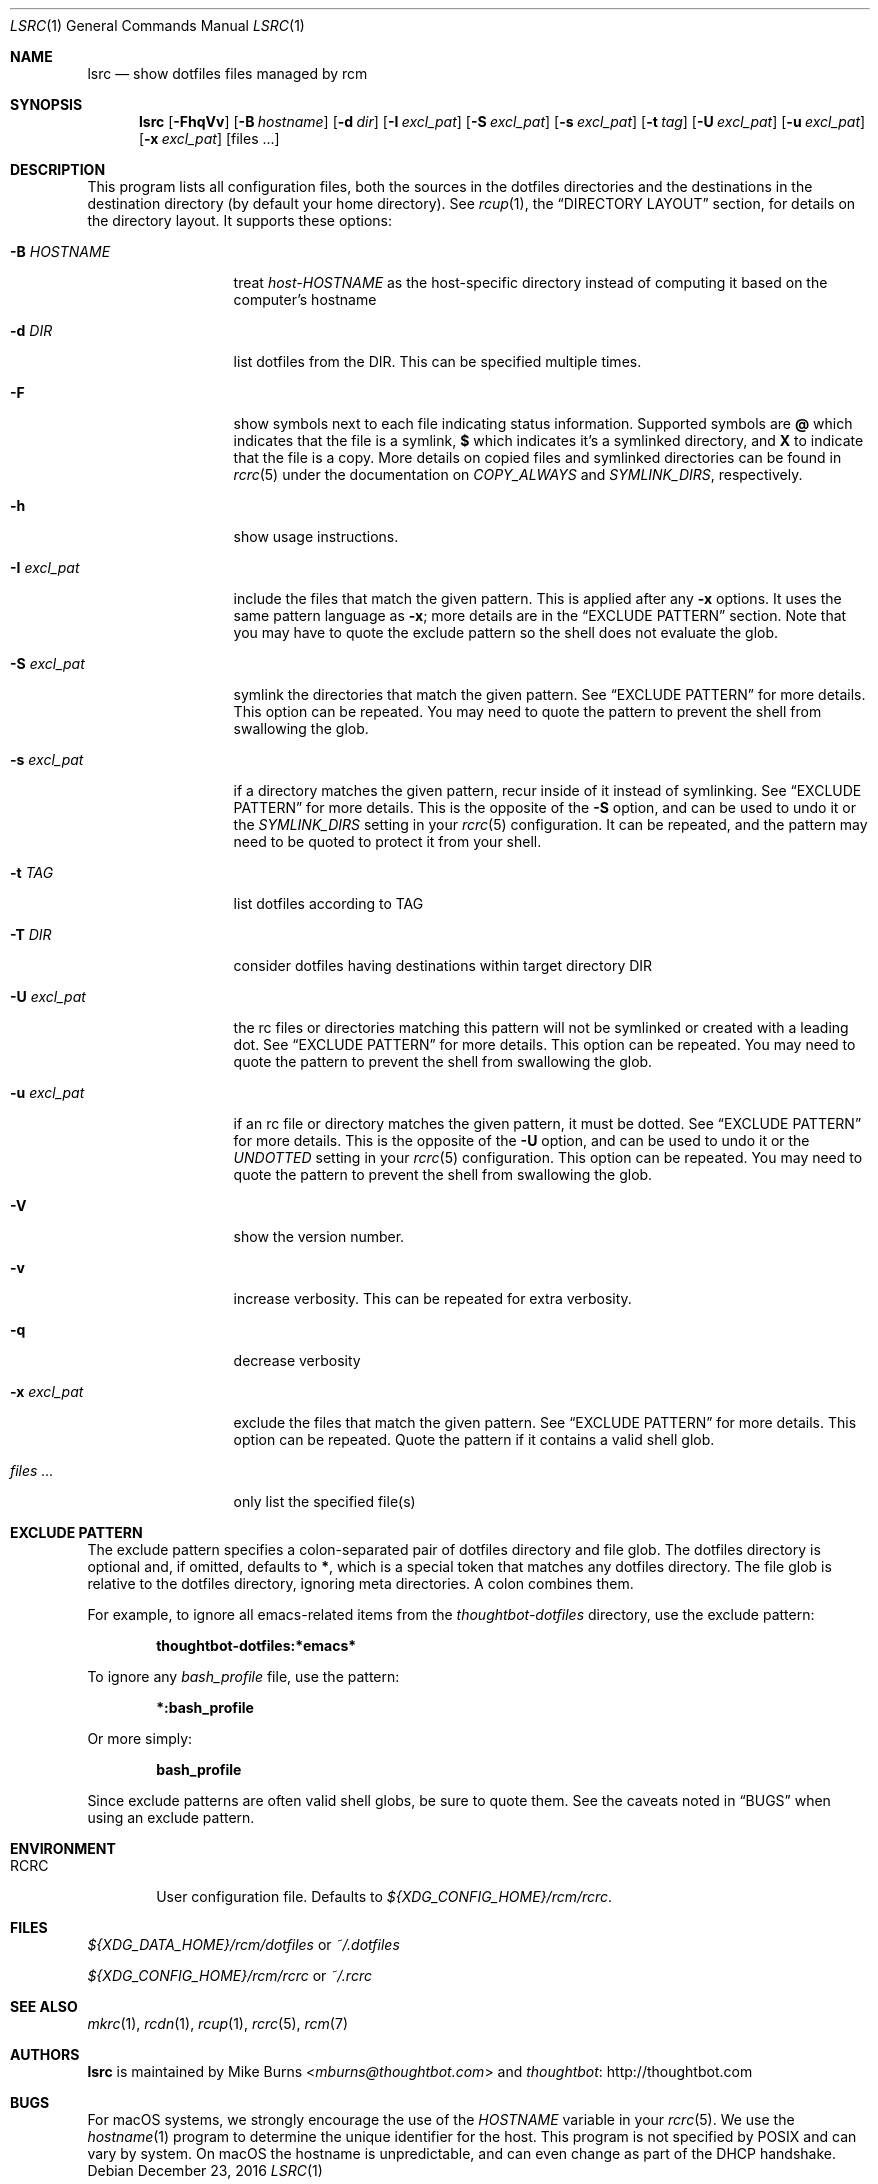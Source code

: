 .Dd December 23, 2016
.Dt LSRC 1
.Os
.Sh NAME
.Nm lsrc
.Nd show dotfiles files managed by rcm
.Sh SYNOPSIS
.Nm lsrc
.Op Fl FhqVv
.Op Fl B Ar hostname
.Op Fl d Ar dir
.Op Fl I Ar excl_pat
.Op Fl S Ar excl_pat
.Op Fl s Ar excl_pat
.Op Fl t Ar tag
.Op Fl U Ar excl_pat
.Op Fl u Ar excl_pat
.Op Fl x Ar excl_pat
.Op files ...
.Sh DESCRIPTION
This program lists all configuration files, both the sources in the
dotfiles directories and the destinations in the destination
directory (by default your home directory).
.
See
.Xr rcup 1 ,
the
.Sx DIRECTORY LAYOUT
section, for details on the directory layout.
.
It supports these options:
.
.Bl -tag -width "-I excl_pat"
.It Fl B Ar HOSTNAME
treat
.Pa host-HOSTNAME
as the host-specific directory instead of computing it based on the
computer's hostname
.It Fl d Ar DIR
list dotfiles from the DIR. This can be specified multiple times.
.
.It Fl F
show symbols next to each file indicating status information. Supported
symbols are
.Li @
which indicates that the file is a symlink,
.Li $
which indicates it's a symlinked directory, and
.Li X
to indicate that the file is a copy. More details on copied files and
symlinked directories can be found in
.Xr rcrc 5
under the documentation on
.Va COPY_ALWAYS
and
.Va SYMLINK_DIRS ,
respectively.
.
.It Fl h
show usage instructions.
.
.It Fl I Ar excl_pat
include the files that match the given pattern. This is applied after
any
.Fl x
options. It uses the same pattern language as
.Fl x ;
more details are in the
.Sx EXCLUDE PATTERN
section. Note that you may have to quote the exclude pattern so the
shell does not evaluate the glob.
.
.It Fl S Ar excl_pat
symlink the directories that match the given pattern. See
.Sx EXCLUDE PATTERN
for more details. This option can be repeated. You may need to quote the
pattern to prevent the shell from swallowing the glob.
.
.It Fl s Ar excl_pat
if a directory matches the given pattern, recur inside of it instead of
symlinking. See
.Sx EXCLUDE PATTERN
for more details. This is the opposite of the
.Fl S
option, and can be used to undo it or the
.Va SYMLINK_DIRS
setting in your
.Xr rcrc 5
configuration. It can be repeated, and the pattern may need to be quoted to
protect it from your shell.
.
.It Fl t Ar TAG
list dotfiles according to TAG
.It Fl T Ar DIR
consider dotfiles having destinations within target directory DIR
.
.It Fl U Ar excl_pat
the rc files or directories matching this pattern will not be symlinked or
created with a leading dot. See
.Sx EXCLUDE PATTERN
for more details. This option can be repeated. You may need to quote the
pattern to prevent the shell from swallowing the glob.
.
.It Fl u Ar excl_pat
if an rc file or directory matches the given pattern, it must be dotted. See
.Sx EXCLUDE PATTERN
for more details. This is the opposite of the
.Fl U
option, and can be used to undo it or the
.Va UNDOTTED
setting in your
.Xr rcrc 5
configuration. This option can be repeated. You may need to quote the
pattern to prevent the shell from swallowing the glob.
.
.It Fl V
show the version number.
.
.It Fl v
increase verbosity. This can be repeated for extra verbosity.
.
.It Fl q
decrease verbosity
.
.It Fl x Ar excl_pat
exclude the files that match the given pattern. See
.Sx EXCLUDE PATTERN
for more details. This option can be repeated. Quote the pattern if it
contains a valid shell glob.
.
.It Ar files ...
only list the specified file(s)
.El
.Sh EXCLUDE PATTERN
The exclude pattern specifies a colon-separated pair of dotfiles
directory and file glob. The dotfiles directory is optional and, if
omitted, defaults to
.Li * ,
which is a special token that matches any dotfiles directory. The file
glob is relative to the dotfiles directory, ignoring meta directories. A
colon combines them.
.
.Pp
For example, to ignore all emacs-related items from the
.Pa thoughtbot-dotfiles
directory, use the exclude pattern:
.Pp
.Dl thoughtbot-dotfiles:*emacs*
.Pp
To ignore any
.Pa bash_profile
file, use the pattern:
.Pp
.Dl *:bash_profile
.Pp
Or more simply:
.Pp
.Dl bash_profile
.Pp
.
Since exclude patterns are often valid shell globs, be sure to quote
them. See the caveats noted in
.Sx BUGS
when using an exclude pattern.
.Sh ENVIRONMENT
.Bl -tag -width ".Ev RCRC"
.It Ev RCRC
User configuration file. Defaults to
.Pa ${XDG_CONFIG_HOME}/rcm/rcrc .
.El
.Sh FILES
.Pp
.Pa ${XDG_DATA_HOME}/rcm/dotfiles
or
.Pa ~/.dotfiles
.Pp
.Pa ${XDG_CONFIG_HOME}/rcm/rcrc
or
.Pa ~/.rcrc
.Sh SEE ALSO
.Xr mkrc 1 ,
.Xr rcdn 1 ,
.Xr rcup 1 ,
.Xr rcrc 5 ,
.Xr rcm 7
.Sh AUTHORS
.Nm
is maintained by
.An "Mike Burns" Aq Mt mburns@thoughtbot.com
and
.Lk http://thoughtbot.com thoughtbot
.Sh BUGS
For macOS systems, we strongly encourage the use of the
.Va HOSTNAME
variable in your
.Xr rcrc 5 .
We use the
.Xr hostname 1
program to determine the unique identifier for the host. This program is
not specified by POSIX and can vary by system. On macOS the hostname is
unpredictable, and can even change as part of the DHCP handshake.

